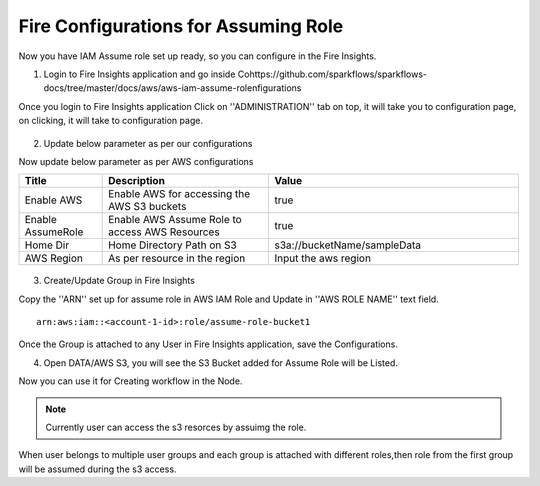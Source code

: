 Fire Configurations for Assuming Role
==============

Now you have IAM Assume role set up ready, so you can configure in the Fire Insights.

1. Login to Fire Insights application and go inside Cohttps://github.com/sparkflows/sparkflows-docs/tree/master/docs/aws/aws-iam-assume-rolenfigurations

Once you login to Fire Insights application Click on ''ADMINISTRATION'' tab on top, it will take you to configuration page, on clicking, it will take to configuration page.

.. figure:: ../../_assets/aws/glue/config.PNG
   :alt: aws
   :width: 60%

2. Update below parameter as per our configurations

Now update below parameter as per AWS configurations

.. list-table:: 
   :widths: 10 20 30
   :header-rows: 1

   * - Title
     - Description
     - Value
   * - Enable AWS
     - Enable AWS for accessing the AWS S3 buckets
     - true
   * - Enable AssumeRole
     - Enable AWS Assume Role to access AWS Resources
     - true
   * - Home Dir
     - Home Directory Path on S3 
     - s3a://bucketName/sampleData 
   * - AWS Region
     - As per resource in the region
     - Input the aws region

.. figure:: ../../_assets/aws/iam-assume-role/aws_configurations.PNG
   :alt: aws
   :width: 60%


3. Create/Update Group in Fire Insights

Copy the ''ARN'' set up for assume role in AWS IAM Role and Update in ''AWS ROLE NAME'' text field.

::

    arn:aws:iam::<account-1-id>:role/assume-role-bucket1
    
    
.. figure:: ../../_assets/aws/iam-assume-role/assume_role_arn.PNG
   :alt: aws
   :width: 60%

Once the Group is attached to any User in Fire Insights application, save the Configurations.

4. Open DATA/AWS S3, you will see the S3 Bucket added for Assume Role will be Listed.

Now you can use it for Creating workflow in the Node.

.. figure:: ../../_assets/aws/iam-assume-role/aws_s3_list.PNG
   :alt: aws
   :width: 60%

.. note:: Currently user can access the s3 resorces by assuimg the role.
When user belongs to multiple user groups and each group is attached with different roles,then role from the first group will be assumed during the s3 access.
